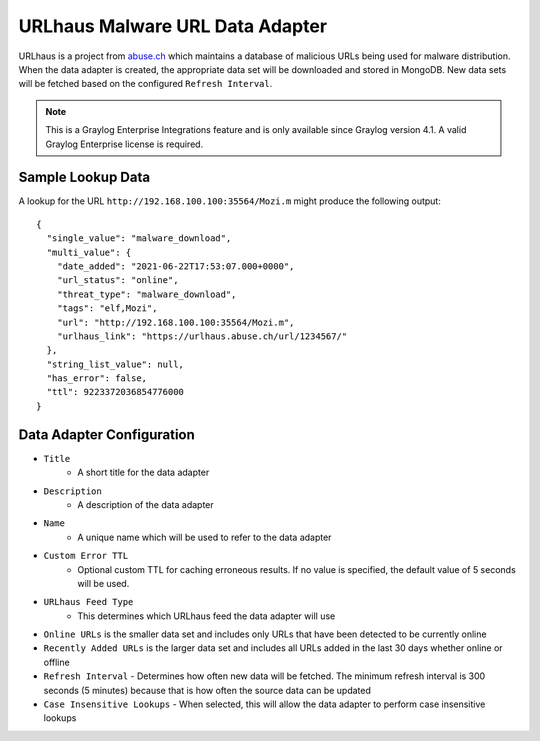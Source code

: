 .. _urlhaus:

********************************
URLhaus Malware URL Data Adapter
********************************

URLhaus is a project from `abuse.ch <https://urlhaus.abuse.ch>`_ which maintains
a database of malicious URLs being used for malware distribution.  When the data
adapter is created, the appropriate data set will be downloaded and stored in
MongoDB.  New data sets will be fetched based on the configured ``Refresh Interval``.

.. note:: This is a Graylog Enterprise Integrations feature and is only available since
  Graylog version 4.1. A valid Graylog Enterprise license is required.

Sample Lookup Data
------------------

A lookup for the URL ``http://192.168.100.100:35564/Mozi.m`` might produce the
following output::

  {
    "single_value": "malware_download",
    "multi_value": {
      "date_added": "2021-06-22T17:53:07.000+0000",
      "url_status": "online",
      "threat_type": "malware_download",
      "tags": "elf,Mozi",
      "url": "http://192.168.100.100:35564/Mozi.m",
      "urlhaus_link": "https://urlhaus.abuse.ch/url/1234567/"
    },
    "string_list_value": null,
    "has_error": false,
    "ttl": 9223372036854776000
  }

Data Adapter Configuration
--------------------------

- ``Title``
   - A short title for the data adapter
- ``Description``
   - A description of the data adapter
- ``Name``
   - A unique name which will be used to refer to the data adapter
- ``Custom Error TTL``
   - Optional custom TTL for caching erroneous results.  If no value is specified, the default value of 5 seconds will be used.
- ``URLhaus Feed Type``
	- This determines which URLhaus feed the data adapter will use
- ``Online URLs`` is the smaller data set and includes only URLs that have been detected to be currently online
- ``Recently Added URLs`` is the larger data set and includes all URLs added in the last 30 days whether online or offline
- ``Refresh Interval``
  - Determines how often new data will be fetched.  The minimum refresh interval is 300 seconds (5 minutes) because that is how often the source data can be updated
- ``Case Insensitive Lookups``
  - When selected, this will allow the data adapter to perform case insensitive lookups
